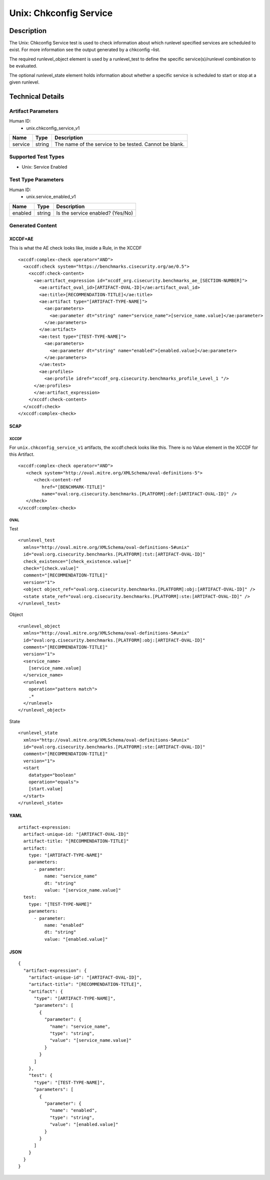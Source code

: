 Unix: Chkconfig Service
=======================

Description
-----------

The Unix: Chkconfig Service test is used to check information about
which runlevel specified services are scheduled to exist. For more
information see the output generated by a chkconfig –list.

The required runlevel_object element is used by a runlevel_test to
define the specific service(s)/runlevel combination to be evaluated.

The optional runlevel_state element holds information about whether a
specific service is scheduled to start or stop at a given runlevel.

Technical Details
-----------------

Artifact Parameters
~~~~~~~~~~~~~~~~~~~

Human ID:
   -  unix.chkconfig_service_v1

======= ====== ======================================================
Name    Type   Description
======= ====== ======================================================
service string The name of the service to be tested. Cannot be blank.
======= ====== ======================================================

Supported Test Types
~~~~~~~~~~~~~~~~~~~~

-  Unix: Service Enabled

Test Type Parameters
~~~~~~~~~~~~~~~~~~~~

Human ID:
   -  unix.service_enabled_v1

======= ====== ================================
Name    Type   Description
======= ====== ================================
enabled string Is the service enabled? (Yes/No)
======= ====== ================================

Generated Content
~~~~~~~~~~~~~~~~~

XCCDF+AE
^^^^^^^^

This is what the AE check looks like, inside a Rule, in the XCCDF

::

   <xccdf:complex-check operator="AND">
     <xccdf:check system="https://benchmarks.cisecurity.org/ae/0.5">
       <xccdf:check-content>
         <ae:artifact_expression id="xccdf_org.cisecurity.benchmarks_ae_[SECTION-NUMBER]">
           <ae:artifact_oval_id>[ARTIFACT-OVAL-ID]</ae:artifact_oval_id>
           <ae:title>[RECOMMENDATION-TITLE]</ae:title>
           <ae:artifact type="[ARTIFACT-TYPE-NAME]">
             <ae:parameters>
               <ae:parameter dt="string" name="service_name">[service_name.value]</ae:parameter>
             </ae:parameters>
           </ae:artifact>
           <ae:test type="[TEST-TYPE-NAME]">
             <ae:parameters>
               <ae:parameter dt="string" name="enabled">[enabled.value]</ae:parameter>
             </ae:parameters>
           </ae:test>
           <ae:profiles>
             <ae:profile idref="xccdf_org.cisecurity.benchmarks_profile_Level_1 "/>
         </ae:profiles>          
         </ae:artifact_expression>
       </xccdf:check-content>
     </xccdf:check>
   </xccdf:complex-check>

SCAP
^^^^

XCCDF
'''''

For ``unix.chkconfig_service_v1`` artifacts, the xccdf:check looks like
this. There is no Value element in the XCCDF for this Artifact.

::

   <xccdf:complex-check operator="AND">
      <check system="http://oval.mitre.org/XMLSchema/oval-definitions-5">
         <check-content-ref
            href="[BENCHMARK-TITLE]"
            name="oval:org.cisecurity.benchmarks.[PLATFORM]:def:[ARTIFACT-OVAL-ID]" />
      </check>
   </xccdf:complex-check>

OVAL
''''

Test

::

   <runlevel_test 
     xmlns="http://oval.mitre.org/XMLSchema/oval-definitions-5#unix"
     id="oval:org.cisecurity.benchmarks.[PLATFORM]:tst:[ARTIFACT-OVAL-ID]"
     check_existence="[check_existence.value]"
     check="[check.value]"
     comment="[RECOMMENDATION-TITLE]"
     version="1">
     <object object_ref="oval:org.cisecurity.benchmarks.[PLATFORM]:obj:[ARTIFACT-OVAL-ID]" />
     <state state_ref="oval:org.cisecurity.benchmarks.[PLATFORM]:ste:[ARTIFACT-OVAL-ID]" />
   </runlevel_test>

Object

::

   <runlevel_object 
     xmlns="http://oval.mitre.org/XMLSchema/oval-definitions-5#unix"
     id="oval:org.cisecurity.benchmarks.[PLATFORM]:obj:[ARTIFACT-OVAL-ID]"
     comment="[RECOMMENDATION-TITLE]"
     version="1">
     <service_name>
       [service_name.value]
     </service_name>
     <runlevel 
       operation="pattern match">
       .*
     </runlevel>
   </runlevel_object>

State

::

   <runlevel_state 
     xmlns="http://oval.mitre.org/XMLSchema/oval-definitions-5#unix"
     id="oval:org.cisecurity.benchmarks.[PLATFORM]:ste:[ARTIFACT-OVAL-ID]"
     comment="[RECOMMENDATION-TITLE]"
     version="1">
     <start 
       datatype="boolean" 
       operation="equals">
       [start.value]
     </start>
   </runlevel_state>

YAML
^^^^

::

   artifact-expression:
     artifact-unique-id: "[ARTIFACT-OVAL-ID]"
     artifact-title: "[RECOMMENDATION-TITLE]"
     artifact:
       type: "[ARTIFACT-TYPE-NAME]"
       parameters:
         - parameter: 
             name: "service_name"
             dt: "string"
             value: "[service_name.value]"
     test:
       type: "[TEST-TYPE-NAME]"
       parameters:
         - parameter: 
             name: "enabled"
             dt: "string"
             value: "[enabled.value]"

JSON
^^^^

::

   {
     "artifact-expression": {
       "artifact-unique-id": "[ARTIFACT-OVAL-ID]",
       "artifact-title": "[RECOMMENDATION-TITLE]",
       "artifact": {
         "type": "[ARTIFACT-TYPE-NAME]",
         "parameters": [
           {
             "parameter": {
               "name": "service_name",
               "type": "string",
               "value": "[service_name.value]"
             }
           }
         ]
       },
       "test": {
         "type": "[TEST-TYPE-NAME]",
         "parameters": [
           {
             "parameter": {
               "name": "enabled",
               "type": "string",
               "value": "[enabled.value]"
             }
           }
         ]
       }
     }
   }
